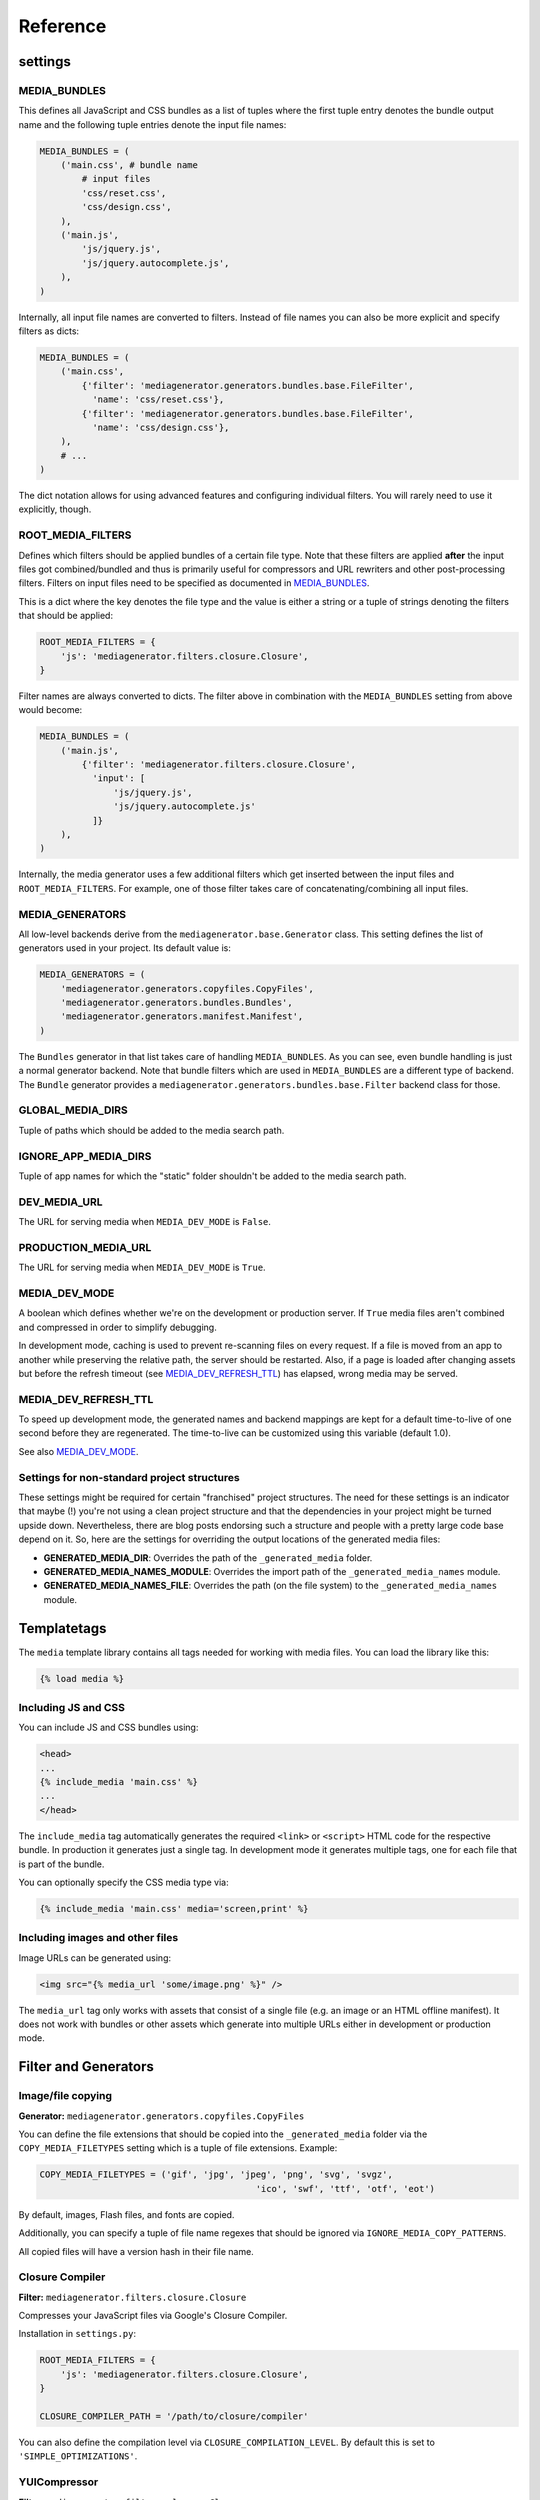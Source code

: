 Reference
=========

settings
--------

MEDIA_BUNDLES
^^^^^^^^^^^^^

This defines all JavaScript and CSS bundles as a list of tuples where the first tuple entry denotes the bundle output name and the following tuple entries denote the input file names:

.. sourcecode:: python

    MEDIA_BUNDLES = (
        ('main.css', # bundle name
            # input files
            'css/reset.css',
            'css/design.css',
        ),
        ('main.js',
            'js/jquery.js',
            'js/jquery.autocomplete.js',
        ),
    )

Internally, all input file names are converted to filters. Instead of file names you can also be more explicit and specify filters as dicts:

.. sourcecode:: python

    MEDIA_BUNDLES = (
        ('main.css',
            {'filter': 'mediagenerator.generators.bundles.base.FileFilter',
              'name': 'css/reset.css'},
            {'filter': 'mediagenerator.generators.bundles.base.FileFilter',
              'name': 'css/design.css'},
        ),
        # ...
    )

The dict notation allows for using advanced features and configuring individual filters. You will rarely need to use it explicitly, though.


ROOT_MEDIA_FILTERS
^^^^^^^^^^^^^^^^^^
Defines which filters should be applied bundles of a certain file type. Note that these filters are applied **after** the input files got combined/bundled and thus is primarily useful for compressors and URL rewriters and other post-processing filters. Filters on input files need to be specified as documented in `MEDIA_BUNDLES`_.

This is a dict where the key denotes the file type and the value is either a string or a tuple of strings denoting the filters that should be applied:

.. sourcecode:: python

    ROOT_MEDIA_FILTERS = {
        'js': 'mediagenerator.filters.closure.Closure',
    }

Filter names are always converted to dicts. The filter above in combination with the ``MEDIA_BUNDLES`` setting from above would become:

.. sourcecode:: python

    MEDIA_BUNDLES = (
        ('main.js',
            {'filter': 'mediagenerator.filters.closure.Closure',
              'input': [
                  'js/jquery.js',
                  'js/jquery.autocomplete.js'
              ]}
        ),
    )

Internally, the media generator uses a few additional filters which get inserted between the input files and ``ROOT_MEDIA_FILTERS``. For example, one of those filter takes care of concatenating/combining all input files.


MEDIA_GENERATORS
^^^^^^^^^^^^^^^^
All low-level backends derive from the ``mediagenerator.base.Generator`` class. This setting defines the list of generators used in your project. Its default value is:

.. sourcecode:: python

    MEDIA_GENERATORS = (
        'mediagenerator.generators.copyfiles.CopyFiles',
        'mediagenerator.generators.bundles.Bundles',
        'mediagenerator.generators.manifest.Manifest',
    )

The ``Bundles`` generator in that list takes care of handling ``MEDIA_BUNDLES``. As you can see, even bundle handling is just a normal generator backend. Note that bundle filters which are used in ``MEDIA_BUNDLES`` are a different type of backend. The ``Bundle`` generator provides a ``mediagenerator.generators.bundles.base.Filter`` backend class for those.


GLOBAL_MEDIA_DIRS
^^^^^^^^^^^^^^^^^
Tuple of paths which should be added to the media search path.


IGNORE_APP_MEDIA_DIRS
^^^^^^^^^^^^^^^^^^^^^
Tuple of app names for which the "static" folder shouldn't be added to the media search path.


DEV_MEDIA_URL
^^^^^^^^^^^^^
The URL for serving media when ``MEDIA_DEV_MODE`` is ``False``.


PRODUCTION_MEDIA_URL
^^^^^^^^^^^^^^^^^^^^
The URL for serving media when ``MEDIA_DEV_MODE`` is ``True``.


MEDIA_DEV_MODE
^^^^^^^^^^^^^^
A boolean which defines whether we're on the development or production server. If ``True`` media files aren't combined and compressed in order to simplify debugging.

In development mode,
caching is used to prevent re-scanning files on every request.
If a file is moved from an app to another while preserving the relative path,
the server should be restarted.
Also, if a page is loaded after changing assets
but before the refresh timeout (see MEDIA_DEV_REFRESH_TTL_) has elapsed,
wrong media may be served.


MEDIA_DEV_REFRESH_TTL
^^^^^^^^^^^^^^^^^^^^^
To speed up development mode,
the generated names and backend mappings
are kept for a default time-to-live of one second
before they are regenerated.
The time-to-live can be customized using this variable (default 1.0).

See also MEDIA_DEV_MODE_.

Settings for non-standard project structures
^^^^^^^^^^^^^^^^^^^^^^^^^^^^^^^^^^^^^^^^^^^^
These settings might be required for certain "franchised" project structures. The need for these settings is an indicator that maybe (!) you're not using a clean project structure and that the dependencies in your project might be turned upside down. Nevertheless, there are blog posts endorsing such a structure and people with a pretty large code base depend on it. So, here are the settings for overriding the output locations of the generated media files:

* **GENERATED_MEDIA_DIR**: Overrides the path of the ``_generated_media`` folder.
* **GENERATED_MEDIA_NAMES_MODULE**: Overrides the import path of the ``_generated_media_names`` module.
* **GENERATED_MEDIA_NAMES_FILE**: Overrides the path (on the file system) to the ``_generated_media_names`` module.


Templatetags
------------
The ``media`` template library contains all tags needed for working with media files. You can load the library like this:

.. sourcecode:: django

    {% load media %}

Including JS and CSS
^^^^^^^^^^^^^^^^^^^^^^^^^^^^^^^^^^^^^^^^^^^^

You can include JS and CSS bundles using:

.. sourcecode:: django

    <head>
    ...
    {% include_media 'main.css' %}
    ...
    </head>

The ``include_media`` tag automatically generates the required ``<link>`` or ``<script>`` HTML code for the respective bundle. In production it generates just a single tag. In development mode it generates multiple tags, one for each file that is part of the bundle.

You can optionally specify the CSS media type via:

.. sourcecode:: django

    {% include_media 'main.css' media='screen,print' %}

Including images and other files
^^^^^^^^^^^^^^^^^^^^^^^^^^^^^^^^^^^^^^^^^^^^

Image URLs can be generated using:

.. sourcecode:: django

    <img src="{% media_url 'some/image.png' %}" />

The ``media_url`` tag only works with assets that consist of a single file (e.g. an image or an HTML offline manifest). It does not work with bundles or other assets which generate into multiple URLs either in development or production mode.

Filter and Generators
-------------------------------------------------------

Image/file copying
^^^^^^^^^^^^^^^^^^^^^^^^^^^^^^
**Generator:** ``mediagenerator.generators.copyfiles.CopyFiles``

You can define the file extensions that should be copied into the ``_generated_media`` folder via the ``COPY_MEDIA_FILETYPES`` setting which is a tuple of file extensions. Example:

.. sourcecode:: python

    COPY_MEDIA_FILETYPES = ('gif', 'jpg', 'jpeg', 'png', 'svg', 'svgz',
                                             'ico', 'swf', 'ttf', 'otf', 'eot')

By default, images, Flash files, and fonts are copied.

Additionally, you can specify a tuple of file name regexes that should be ignored via ``IGNORE_MEDIA_COPY_PATTERNS``.

All copied files will have a version hash in their file name.


Closure Compiler
^^^^^^^^^^^^^^^^^^^^^^^^^^^^^^
**Filter:** ``mediagenerator.filters.closure.Closure``

Compresses your JavaScript files via Google's Closure Compiler.

Installation in ``settings.py``:

.. sourcecode:: python

    ROOT_MEDIA_FILTERS = {
        'js': 'mediagenerator.filters.closure.Closure',
    }

    CLOSURE_COMPILER_PATH = '/path/to/closure/compiler'

You can also define the compilation level via ``CLOSURE_COMPILATION_LEVEL``. By default this is set to ``'SIMPLE_OPTIMIZATIONS'``.


YUICompressor
^^^^^^^^^^^^^^^^^^^^^^^^^^^^^^
**Filter:** ``mediagenerator.filters.closure.Closure``

Compresses your JavaScript and CSS files via YUICompressor.

Installation in ``settings.py``:

.. sourcecode:: python

    ROOT_MEDIA_FILTERS = {
        'css': 'mediagenerator.filters.yuicompressor.YUICompressor',
        'js': 'mediagenerator.filters.yuicompressor.YUICompressor',
    }

    YUICOMPRESSOR_PATH = '/path/to/yuicompressor'


Sass/Compass
^^^^^^^^^^^^^^^^^^^^^^^^^^^^^^
**Filter:** ``mediagenerator.filters.sass.Sass``

Sass files are automatically detected by their file extension. Simply mention ``.sass`` files in ``MEDIA_BUNDLES`` exactly like you would with ``.css`` files.

It's possible to use features from Compass and its extensions. Run ``manage.py importsassframeworks`` to add the respective files to your project. Extensions can be listed via ``SASS_FRAMEWORKS`` in ``settings.py``. For example, this is how you'd add ``ninesixty`` and ``susy`` in addition to the default frameworks (``compass`` and ``blueprint``):

.. sourcecode:: python

    SASS_FRAMEWORKS = (
        'compass',
        'blueprint',
        'ninesixty',
        'susy',
    )

Note that you have to install the Compass binary even if you don't use any Sass/Compass frameworks in your project.

If you use the FireSass Firebug plugin you should set ``SASS_DEBUG_INFO = True`` in your settings, so additional debug information is emitted for FireSass.

See also: `Using Sass with django-mediagenerator`_


CleverCSS
^^^^^^^^^^^^^^^^^^^^^^^^^^^^^^
**Filter:** ``mediagenerator.filters.clevercss.CleverCSS``

CleverCSS files are automatically detected by their file extension. Simply mention ``.ccss`` files in ``MEDIA_BUNDLES`` exactly like you would with ``.css`` files.


CoffeeScript
^^^^^^^^^^^^^^^^^^^^^^^^^^^^^^
**Filter:** ``mediagenerator.filters.coffeescript.CoffeeScript``

CoffeeScript files are automatically detected by their file extension. Simply mention ``.coffee`` files in ``MEDIA_BUNDLES`` exactly like you would with ``.js`` files.


Accessing media URLs from JavaScript
^^^^^^^^^^^^^^^^^^^^^^^^^^^^^^^^^^^^
**Filter:** ``mediagenerator.filters.media_url.MediaURL``

Provides JavaScript functions for retrieving the URL of a media file, similar to the ``{% media_url %}`` template tag.

Installation in ``settings.py``:

.. sourcecode:: python

    MEDIA_BUNDLES = (
        ('main.js',
            {'filter': 'mediagenerator.filters.media_url.MediaURL'},
            'js/jquery.js',
            'js/jquery.autocomplete.js',
            # ...
        ),
    )

In your JavaScript code you'll then have a ``media_url()`` function which returns the URL for a given file. Only files that exist in the ``_generated_media`` folder can be resolved this way.

If you try to resolve a bundle and the bundle consists of multiple files and ``MEDIA_DEV_MODE`` is ``True`` the ``media_url()`` function will return a list of (uncombined) URLs instead of a single string. Make sure that your code checks for this case.


PyvaScript
^^^^^^^^^^^^^^^^^^^^^^^^^^^^^^
**Filter:** ``mediagenerator.filters.pyvascript_filter.PyvaScript``

PyvaScript files are automatically detected by their file extension. Simply mention ``.pyva`` files in ``MEDIA_BUNDLES`` exactly like you would with ``.js`` files. The PyvaScript standard library can be integrated by using the file name ``.stdlib.pyva``. Here is an example that integrates jQuery, PyvaScript's standard library, and your own code (e.g. ``yourcode.pyva``):

.. sourcecode:: python

    MEDIA_BUNDLES = (
        ('main.js',
            'jquery.js',
            '.stdlib.pyva',
            'yourcode.pyva',
        ),
    )


Python in the browser (TODOC)
^^^^^^^^^^^^^^^^^^^^^^^^^^^^^^
**Filter:** ``mediagenerator.filters.pyjs_filter.Pyjs``

TODO: document me :)

See also:

* `Offline HTML5 canvas app in Python with django-mediagenerator, Part 1: pyjs`_
* `Offline HTML5 canvas app in Python with django-mediagenerator, Part 2: Drawing`_


HTML5 offline manifests (TODOC)
^^^^^^^^^^^^^^^^^^^^^^^^^^^^^^^
**Generator:** ``mediagenerator.generators.manifest.Manifest``

TODO: document me :)

See also: `HTML5 offline manifests with django-mediagenerator`_


Data URIs / image sprites (TODOC)
^^^^^^^^^^^^^^^^^^^^^^^^^^^^^^^^^
**Filter:** ``mediagenerator.filters.cssurl.CSSURL``

**Filter:** ``mediagenerator.filters.cssurl.CSSURLFileFilter``

**Generator:** ``mediagenerator.generators.mhtml.MHTML`` (not yet implemented)

TODO: document me and write a nice tutorial about me :)


Translations (i18n) bundling
^^^^^^^^^^^^^^^^^^^^^^^^^^^^
**Filter:** ``mediagenerator.filters.i18n.I18N``

You can define a bundle that works as a static, mediagenerator managed
JavaScript file that provides a ``hgettext`` function and a
``hngettext`` function. This is essentially a static version of
`Django's javascript_catalog`_.

Example:

In your ``settings.py``, define a bundle that doesn't take any input
files:

.. sourcecode:: python

    MEDIA_BUNDLES = (
        ('translations.js',
            {'filter': 'mediagenerator.filters.i18n.I18N'},
        ),
    )

Include the bundle in your template, specifying the language you want:

.. sourcecode:: django

    {% load media %}
    {% include_media 'translations.js' language='en' %}

Django templates (TODOC)
^^^^^^^^^^^^^^^^^^^^^^^^^^^^^^
**Filter:** ``mediagenerator.filters.tempate.Template``

Auto-applied to ``.html`` files. Uses Django's template language to render the contents of the given file. Can also be specified manually for individual files with the explicit dict filter syntax (see `MEDIA_BUNDLES`_). In that case, the input files are listed via ``input``. TODO: document me :)


Combining files in dev mode
^^^^^^^^^^^^^^^^^^^^^^^^^^^^^^
**Filter:** ``mediagenerator.filters.concat.Concat``

Sometimes you might want to use the repository version of a certain JavaScript framework. Often, these frameworks consist of several individual files which have to be combined in order to work correctly. Since the media generator doesn't combine files in development mode you might want to enforce concatenation.

This example shows how to combine some files of the XUI framework:

.. sourcecode:: python

    MEDIA_BUNDLES = (
        ('main.js',
            # XUI and its dependencies
            'emile.js',
            {'filter': 'mediagenerator.filters.concat.Concat',
             'dev_output_name': 'xui.js',
             'concat_dev_output': True,
             'input': (
                 'xui/header.js',
                 'xui/base.js',
                 'xui/core/dom.js',
                 'xui/core/event.js',
                 'xui/core/fx.js',
                 'xui/core/style.js',
                 'xui/core/xhr.js',
                 'xui/footer.js',
             )},

The ``concat_dev_ouput`` option allows to enforce concatenation. The ``dev_output_name`` option allows you to specify a nice human-readable file name which will appear in URLs on the development server. This is recommended for debugging purposes.

.. _Using Sass with django-mediagenerator: http://www.allbuttonspressed.com/blog/django/2010/08/Using-Sass-with-django-mediagenerator
.. _Offline HTML5 canvas app in Python with django-mediagenerator, Part 1\: pyjs: http://www.allbuttonspressed.com/blog/django/2010/11/Offline-HTML5-canvas-app-in-Python-with-django-mediagenerator-Part-1-pyjs
.. _Offline HTML5 canvas app in Python with django-mediagenerator, Part 2\: Drawing: http://www.allbuttonspressed.com/blog/django/2010/11/Offline-HTML5-canvas-app-in-Python-with-django-mediagenerator-Part-2-Drawing
.. _HTML5 offline manifests with django-mediagenerator: http://www.allbuttonspressed.com/blog/django/2010/11/HTML5-offline-manifests-with-django-mediagenerator
.. _Django's javascript_catalog: https://docs.djangoproject.com/en/1.2/topics/i18n/internationalization/#django.views.i18n.javascript_catalog
